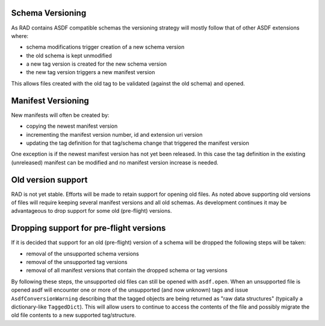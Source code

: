 .. _versioning:

Schema Versioning
=================

As RAD contains ASDF compatible schemas the versioning strategy will
mostly follow that of other ASDF extensions where:

- schema modifications trigger creation of a new schema version
- the old schema is kept unmodified
- a new tag version is created for the new schema version
- the new tag version triggers a new manifest version

This allows files created with the old tag to be validated (against
the old schema) and opened.

Manifest Versioning
===================

New manifests will often be created by:

- copying the newest manifest version
- incrementing the manifest version number, id and extension uri version
- updating the tag definition for that tag/schema change that triggered
  the manifest version

One exception is if the newest manifest version has not yet been
released. In this case the tag definition in the existing (unreleased)
manifest can be modified and no manifest version increase is needed.


Old version support
===================

RAD is not yet stable. Efforts will be made to retain support for
opening old files. As noted above supporting old versions of files
will require keeping several manifest versions and all old schemas.
As development continues it may be advantageous to drop support
for some old (pre-flight) versions.


Dropping support for pre-flight versions
========================================

If it is decided that support for an old (pre-flight) version
of a schema will be dropped the following steps will be taken:

- removal of the unsupported schema versions
- removal of the unsupported tag versions
- removal of all manifest versions that contain the dropped schema or tag versions

By following these steps, the unsupported old files can still
be opened with ``asdf.open``. When an unsupported file is opened
asdf will encounter one or more of the unsupported (and now unknown)
tags and issue ``AsdfConversionWarning`` describing that the tagged objects
are being returned as "raw data structures" (typically a
dictionary-like ``TaggedDict``). This will allow users to continue
to access the contents of the file and possibly migrate the old file
contents to a new supported tag/structure.
